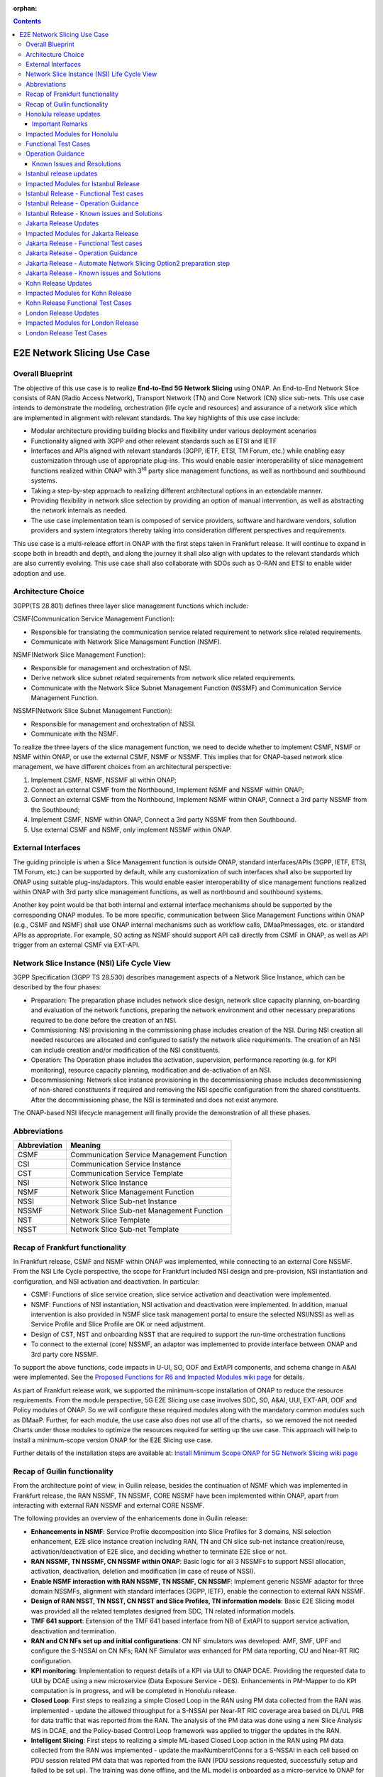 .. This file is licensed under the CREATIVE COMMONS ATTRIBUTION 4.0 INTERNATIONAL LICENSE
.. Full license text at https://creativecommons.org/licenses/by/4.0/legalcode

:orphan:

.. contents::
   :depth: 3
..
.. _docs_E2E_network_slicing:


E2E Network Slicing Use Case
============================

Overall Blueprint
-----------------
The objective of this use case is to realize **End-to-End 5G Network
Slicing** using ONAP. An End-to-End Network Slice consists of RAN (Radio
Access Network), Transport Network (TN) and Core Network (CN) slice
sub-nets. This use case intends to demonstrate the modeling,
orchestration (life cycle and resources) and assurance of a network
slice which are implemented in alignment with relevant standards. The
key highlights of this use case include:

-  Modular architecture providing building blocks and flexibility under
   various deployment scenarios

-  Functionality aligned with 3GPP and other relevant standards such as
   ETSI and IETF

-  Interfaces and APIs aligned with relevant standards (3GPP, IETF,
   ETSI, TM Forum, etc.) while enabling easy customization through use
   of appropriate plug-ins. This would enable easier interoperability of
   slice management functions realized within ONAP with 3\ :sup:`rd`
   party slice management functions, as well as northbound and
   southbound systems.

-  Taking a step-by-step approach to realizing different architectural
   options in an extendable manner.

-  Providing flexibility in network slice selection by providing an
   option of manual intervention, as well as abstracting the network
   internals as needed.

-  The use case implementation team is composed of service providers,
   software and hardware vendors, solution providers and system
   integrators thereby taking into consideration different perspectives
   and requirements.

This use case is a multi-release effort in ONAP with the first steps
taken in Frankfurt release. It will continue to expand in scope both in
breadth and depth, and along the journey it shall also align with
updates to the relevant standards which are also currently evolving.
This use case shall also collaborate with SDOs such as
O-RAN and ETSI to enable wider adoption and use.

Architecture Choice
-------------------
3GPP(TS 28.801) defines three layer slice management functions which include:

CSMF(Communication Service Management Function):

• Responsible for translating the communication service related requirement to network slice related requirements.

• Communicate with Network Slice Management Function (NSMF).

NSMF(Network Slice Management Function):

• Responsible for management and orchestration of NSI.
• Derive network slice subnet related requirements from network slice related requirements.
• Communicate with the Network Slice Subnet Management Function (NSSMF) and Communication Service Management Function.

NSSMF(Network Slice Subnet Management Function):

• Responsible for management and orchestration of NSSI.
• Communicate with the NSMF.

To realize the three layers of the slice management function, we need to decide whether to implement CSMF, NSMF or NSMF within ONAP, or use the external CSMF, NSMF or NSSMF. This implies that for ONAP-based network slice management, we have different choices from an architectural perspective:

1) Implement CSMF, NSMF, NSSMF all within ONAP;

2) Connect an external CSMF from the Northbound, Implement NSMF and NSSMF within ONAP;

3) Connect an external CSMF from the Northbound, Implement NSMF within ONAP, Connect a 3rd party NSSMF from the Southbound;

4) Implement CSMF, NSMF within ONAP, Connect a 3rd party NSSMF from then Southbound.

5) Use external CSMF and NSMF, only implement NSSMF within ONAP.

External Interfaces
-------------------
The guiding principle is when a Slice Management function is outside ONAP, standard interfaces/APIs (3GPP, IETF, ETSI, TM Forum, etc.) can be supported by default, while any customization of such interfaces shall also be supported by ONAP using suitable plug-ins/adaptors. This would enable easier interoperability of slice management functions realized within ONAP with 3rd party slice management functions, as well as northbound and southbound systems.

Another key point would be that both internal and external interface mechanisms should be supported by the corresponding ONAP modules. To be more specific, communication between Slice Management Functions within ONAP (e.g., CSMF and NSMF) shall use ONAP internal mechanisms such as workflow calls, DMaaPmessages, etc. or standard APIs as appropriate. For example, SO acting as NSMF should support API call directly from CSMF in ONAP, as well as API trigger from an external CSMF via EXT-API.

Network Slice Instance (NSI) Life Cycle View
--------------------------------------------
3GPP Specification (3GPP TS 28.530) describes management aspects of a Network Slice Instance, which can be described by the four phases:

- Preparation: The preparation phase includes network slice design, network slice capacity planning, on-boarding and evaluation of the network functions, preparing the network environment and other necessary preparations required to be done before the creation of an NSI.
- Commissioning: NSI provisioning in the commissioning phase includes creation of the NSI. During NSI creation all needed resources are allocated and configured to satisfy the network slice requirements. The creation of an NSI can include creation and/or modification of the NSI constituents.
- Operation: The Operation phase includes the activation, supervision, performance reporting (e.g. for KPI monitoring), resource capacity planning, modification and de-activation of an NSI.
- Decommissioning: Network slice instance provisioning in the decommissioning phase includes decommissioning of non-shared constituents if required and removing the NSI specific configuration from the shared constituents. After the decommissioning phase, the NSI is terminated and does not exist anymore.

The ONAP-based NSI lifecycle management will finally provide the demonstration of all these phases.

Abbreviations
-------------

+---------------+--------------------------------------------+
|  Abbreviation |                   Meaning                  |
+===============+============================================+
| CSMF          | Communication Service Management Function  |
+---------------+--------------------------------------------+
| CSI           | Communication Service Instance             |
+---------------+--------------------------------------------+
| CST           | Communication Service Template             |
+---------------+--------------------------------------------+
| NSI           | Network Slice Instance                     |
+---------------+--------------------------------------------+
| NSMF          | Network Slice Management Function          |
+---------------+--------------------------------------------+
| NSSI          | Network Slice Sub-net Instance             |
+---------------+--------------------------------------------+
| NSSMF         | Network Slice Sub-net Management Function  |
+---------------+--------------------------------------------+
| NST           | Network Slice Template                     |
+---------------+--------------------------------------------+
| NSST          | Network Slice Sub-net Template             |
+---------------+--------------------------------------------+


Recap of Frankfurt functionality
--------------------------------
In Frankfurt release, CSMF and NSMF within ONAP was implemented, while connecting to an external Core NSSMF.
From the NSI Life Cycle perspective, the scope for Frankfurt included NSI design and pre-provision, NSI instantiation
and configuration, and NSI activation and deactivation. In particular:

- CSMF: Functions of slice service creation, slice service activation and deactivation were implemented.

- NSMF: Functions of NSI instantiation, NSI activation and deactivation were implemented. In addition, manual
  intervention is also provided in NSMF slice task management portal to ensure the selected NSI/NSSI as well as
  Service Profile and Slice Profile are OK or need adjustment.

- Design of CST, NST and onboarding NSST that are required to support the run-time orchestration functions

- To connect to the external (core) NSSMF, an adaptor was implemented to provide interface between ONAP and 3rd party
  core NSSMF.

To support the above functions, code impacts in U-UI, SO, OOF and ExtAPI components, and schema change in A&AI
were implemented. See the `Proposed Functions for R6 and Impacted Modules wiki page <https://wiki.onap.org/display/DW/Proposed+Functions+for+R6+and+Impacted+Modules>`_ for details.

As part of Frankfurt release work, we supported the minimum-scope installation of ONAP to reduce the resource requirements.
From the module perspective, 5G E2E Slicing use case involves SDC, SO, A&AI, UUI, EXT-API, OOF and Policy modules of ONAP.
So we will configure these required modules along with the mandatory common modules such as DMaaP. Further, for each module,
the use case also does not use all of the charts，so we removed the not needed Charts under those modules to optimize the
resources required for setting up the use case. This approach will help to install a minimum-scope version ONAP for the
E2E Slicing use case.

Further details of the installation steps are available at: `Install Minimum Scope ONAP for 5G Network Slicing wiki page
<https://wiki.onap.org/display/DW/Install+Minimum+Scope+ONAP+for+5G+Network+Slicing>`_

Recap of Guilin functionality
-----------------------------
From the architecture point of view, in Guilin release, besides the continuation of NSMF which was implemented in
Frankfurt release, the RAN NSSMF, TN NSSMF, CORE NSSMF have been implemented within ONAP, apart from interacting with
external RAN NSSMF and external CORE NSSMF.

The following provides an overview of the enhancements done in Guilin release:

- **Enhancements in NSMF**: Service Profile decomposition into Slice Profiles for 3 domains, NSI selection enhancement,
  E2E slice instance creation including RAN, TN and CN slice sub-net instance creation/reuse, activation/deactivation
  of E2E slice, and deciding whether to terminate E2E slice or not.

- **RAN NSSMF, TN NSSMF, CN NSSMF within ONAP**: Basic logic for all 3 NSSMFs to support NSSI allocation, activation,
  deactivation, deletion and modification (in case of reuse of NSSI).

- **Enable NSMF interaction with RAN NSSMF, TN NSSMF, CN NSSMF**: Implement generic NSSMF adaptor for three domain NSSMFs,
  alignment with standard interfaces (3GPP, IETF), enable the connection to external RAN NSSMF.

- **Design of RAN NSST, TN NSST, CN NSST and Slice Profiles, TN information models**: Basic E2E Slicing model was provided
  all the related templates designed from SDC, TN related information models.

- **TMF 641 support**: Extension of the TMF 641 based interface from NB of ExtAPI to support service activation,
  deactivation and termination.

- **RAN and CN NFs set up and initial configurations**: CN NF simulators was developed: AMF, SMF, UPF and configure the
  S-NSSAI on CN NFs; RAN NF Simulator was enhanced for PM data reporting, CU and Near-RT RIC configuration.

- **KPI monitoring**: Implementation to request details of a KPI via UUI to ONAP DCAE. Providing the requested data to UUI
  by DCAE using a new microservice (Data Exposure Service - DES). Enhancements in PM-Mapper to do KPI computation is
  in progress, and will be completed in Honolulu release.

- **Closed Loop**: First steps to realizing a simple Closed Loop in the RAN using PM data collected from the RAN was
  implemented - update the allowed throughput for a S-NSSAI per Near-RT RIC coverage area based on DL/UL PRB for data
  traffic that was reported from the RAN. The analysis of the PM data was done using a new Slice Analysis MS in DCAE,
  and the Policy-based Control Loop framework was applied to trigger the updates in the RAN.

- **Intelligent Slicing**: First steps to realizing a simple ML-based Closed Loop action in the RAN using PM data collected
  from the RAN was implemented - update the maxNumberofConns for a S-NSSAI in each cell based on PDU session related
  PM data that was reported from the RAN (PDU sessions requested, successfully setup and failed to be set up). The
  training was done offline, and the ML model is onboarded as a micro-service to ONAP for demo purpose alone (it is
  not part of ONAP code/repos). The ML model provides updates to the Slice Analysis MS, which then uses the
  Policy-based Control Loop framework to trigger the updates in the RAN.

- **Modeling enhancements**: Necessary modeling enhancements to support all the above functionalities.

The base use case page for Guilin release is `E2E Network Slicing Use Case in R7 Guilin <https://wiki.onap.org/display/DW/E2E+Network+Slicing+Use+Case+in+R7+Guilin>`_.

The child wiki pages of the above page contains details of the assumptions, flows and other relevant details.

Honolulu release updates
------------------------
In Honolulu release, the following aspects were realized:

- **Modeling Enhancements** were made, details can be found at:
  `Modeling enhancements in Honolulu <https://wiki.onap.org/display/DW/Modeling+enhancements+in+Honolulu>`_.

- **Functional Enhancements**

  (a) Minor enhancements in NSMF and NSSMFs including NST Selection, Shared slices, coverageArea to
      coverageAreaTAList mapping, etc.
  (b) Enhancements related to endpoints for stitching together an end-to-end network slice
  (c) Use of CPS (instead of Config DB) to determine the list of Tracking Areas corresponding to a given
      Coverage Area (input by user). For the remaining RAN configuration data, we continue to use Config DB.
  (d) RRM Policy update by SDN-R to RAN NFs during RAN NSSI creation/reuse

- **Integration Testing**
  Continuing with integration tests deferred in Guilin release, and associated bug-fixing

Important Remarks
~~~~~~~~~~~~~~~~~~~
(a) 2 deployment scenarios for RAN NSSI are supported. In the first scenario, the RAN NSSI comprises also of
    TN Fronthaul (FH) and TN Midhaul (FH) NSSIs, and RAN NSSMF shall trigger TN NSSMF for TN FH and MH NSSI
    related actions. In the second scenario, the RAN NSSI comprises only of RAN NFs. TN NSSMF shall be triggered by
    NSMF for TN FH and MH NSSI related actions. This part is not yet implemented in NSMF within ONAP.

(b) Details of the modeling aspects, flows and other relevant info about the use case are available in:
    `R8 E2E Network Slicing Use Case <https://wiki.onap.org/display/DW/R8+E2E+Network+Slicing+use+case>`_ and its child wiki pages.


Impacted Modules for Honolulu
-----------------------------
The code-impacted modules of E2E Network Slicing in Honolulu release are:

- **UUI**: The enhancements done include:

  (a) The coverageArea The coverageArea number param is added in CSMF creation UI. Users could input
      the grid numbers to specify the area where they want the slicing service to cover.
  (b) The relation link image of AN/TN/CN has been added. Users can see the links and related params
      of the three domains.
  (c) The TN’s connection link with AN/CN has been added in NS Task management GUI.

- **AAI**: Schema changes were introduced. We added some new parameters in 2 nodes:

  (a) ‘Connectivity’ is used to store IETF/ACTN ETH service parameters. New attributes added in order
      to support the CCVPN network configuration operations on multi-domain (2+) interconnections.
  (b) ‘Vpn-binding’is used to store ACTN OTN Tunnel model’s parameters.

- **OOF**: Updates include:

  (a) NST selection is enhanced by fetching the templates from SDC directly.
  (b) coverageArea to coverageAreaTAList mapping is done by OOF (as part of Slice Profile generation)
      by accessing CPS.
  (c) Bug-fixes

- **SO**: Main updates include support of NSI shared scenarios by enhancing the interaction with OOF, AAI and
  UUI. Apart from this some updates/fixes have been made in NSMF, RAN/Core/TN NSSMF functionality in SO, for
  example:

  (a) *NSMF*: Update NSI selection process support shared NSI and add sst parameter
  (b) *AN NSSMF*: Activation flow for SDN-R interactions, allocate flow & added timeDelay in QueryJobStatus,
      support of Option 1 for topmost RAN NSSI
  (c) *CN NSSMF*: Non-shared allocate flow
  (d) *TN NSSMF*: Modify TN NSSI operation

- **CPS**: 2 APIs required for the use case are supported. The remaining yang models are also onboarded,
  however, the API work as well as further enhancements to CPS Core, NF Proxy and Template-Based Data
  Model Transformer Service shall continue beyond Honolulu.

- **SDN-R**: RRMP Policy updates, enhancements for updating the RAN configuration during slice reuse,
  closed loop and intelligent slicing.

- **DCAE**:

  (a) *KPI Computation MS*: This MS was introduced newly for computation of slice related KPIs. In this release,
      it supports basic KPI computation based on formula specified via Policy. Further details about this MS is
      available at `KPI Computation MS <https://wiki.onap.org/display/DW/DCAE+R8+KPI-Computation+ms>`_
  (b) *Slice Analysis MS*: Minor updates were done.

Apart from the above, Policy and SDC had test-only impact for this use case.

In addition:

- **Config DB** was updated to handle bugs and gaps found during testing. This is not an official ONAP component, and
  its functionality is expected to be performed fully by the Configuration Persistence Service (CPS) in future ONAP
  release (beyond Honolulu).

- **Core NF simulator** and *ACTN simulator* were also updated and checked into ONAP simulator repo.

- **RAN-Sim** has been updated to fix bugs found during testing, and also checked into ONAP simulator repo.


Functional Test Cases
---------------------
The functional testing of this use case shall cover CSMF/NSMF, the 3 NSSMFs and Closed Loop functionality. We classify the
test cases into 5 tracks: CSMF/NSMF, RAN NSSMF, Core NSSMF, TN NSSMF and Closed Loop.
Details of the test cases can be found at:
`Integration Test details for Honolulu <https://wiki.onap.org/display/DW/Integration+Test+details+for+Honolulu>`_ and its child wiki pages.


Operation Guidance
------------------
The Honolulu release setup details for the E2E Network Slicing use case will be available at the following page and its
sub-pages:
`User Operation Guide for Honolulu release <https://wiki.onap.org/display/DW/User+Operation+Guide+for+Honolulu+release>`_


Known Issues and Resolutions
~~~~~~~~~~~~~~~~~~~~~~~~~~~~~~
Details of manual configurations, work-arounds and known issues will be documented in the child wiki pages of:
`User Operation Guide for Honolulu release <https://wiki.onap.org/display/DW/User+Operation+Guide+for+Honolulu+release>`_

The foll. integration tests are carried over to Istanbul release: see `REQ-721 <https://jira.onap.org/browse/REQ-721>`_
- NSMF: Option 2 testing, remaining regression testing and service termination testing for NSMF
- RAN NSSMF: RAN NSSI termination, interactions with TN NSSMF for FH/BH NSSI reuse and some minor aspects related to SDN-R <-> RAN interaction
- TN NSSMF: Checking some minor aspects in SO for modifying TN NSSI.
- Core NSSMF: Modifying and deallocating a Core NSSI, reusing an existing Core NSSI
- KPI Computation, Closed Loop & Intelligent Slicing: Some minor aspects on SDN-R <-> RAN-Sim interface needs to be addressed.

Further details of these test cases can be found in REQ jiras for integration testing for Honolulu, and in the
use case wiki. This means that the functionality associated with these test cases may require updated versions
of the relevant components - the User Operation Guide will also be updated with details of any bug fixes
beyond Honolulu as the testing is anyhow continuing as part of Istanbul release.

Istanbul release updates
------------------------
Below aspects are covered in Istanbul release:

1. **CPS-TBDMT Enhancements** - This service shall be used to map the erstwhile Config-DB-like REST APIs to appropriate CPS API calls. The purpose of this service is to abstract the details of (possibly multiple, and complex) XPath queries from the users of CPS. It enables CPS-users to continue using simple REST API calls that are intuitive and easy-to-understand and implement. The mapping to appropriate queries to CPS (including mapping of one API call to many Xpath queries) shall be done in a generic way by the CPS-TBDMT service. In Istanbul release, following are the main enhancements done:

    - Support edit query ie. post, put and patch requests to CPS

    - Support Output Transformation

      (a) Extract desired output from the data returned from CPS.
      (b) If 'transformParam' is not defined in the template no transformation takes place.
    - Support Multiple query

      (a) Make multiple queries to CPS in single request.
      (b) If 'multipleQueryTemplateId' is mentioned in the template, it will execute this template first  and insert the result to the current template to make multiple queries to CPS.
    - Support Delete data requests to CPS

      (a) Process delete request type.
    - Support for dynamic anchor - Accept anchors at run time and execute query

2. **CPS Integration**

    - Config DB is replaced with the CPS component to read, write, update and delete the RAN Slice details. CPS APIs are accessed via CPS-TBDMT component. CPS integration with DCAE - Slice Analysis MS and OOF are completed. SDN-R integration with CPS is completed for the shared RAN Slice flow, activateRANslice and terminateRANSlice implementations are in progress.
    - A new SDN-C karaf feature is introduced to register the cm-handle (anchor) with CPS. The integration with CPS-DMI plugin will be done in Jakarta release.

3. **NSMF based TN Slices** - Support for interacting with TN NSSMF directly from NSMF for front haul and mid haul slice subnets. There will be separate SDC template for this scenario. NST will have 5 NSSTs - CN NSST, AN NSST, TN FH NSST, TN MH NSST, TN BH NSST.

4. **KPI Monitoring** - Implementation is done in KPI Computation MS to configure the required KPIs and the KPI computation formula based on policies.

5. **Closed Loop** - Closed Loop updates are sent over A1 interface to Near-RT RIC. This is done at the POC level. This will be further enhanced in Jakarta release to make use of the A1-Policy Management Service in CCSDK.

6. **Intelligent Slicing** - End to end intelligent slicing - closed loop flow is tested with the initial version of Machine Learning MS.

7. **Carry-over Testing from Honolulu Release**

    - RAN NSSMF Testing

      (a) Testing completed for the allocation, modification, activation and deactivation of the RAN slice to support option1
      (b) Integration Testing of AN NSSMF with SDNR interactions for allocate and modify flow is completed
    - E2E Testing

      (a) Service instantiation for non-shared and shared scenario and fixes to support option 1 are done
      (b) NSI selection process support for shared NSI is tested

Impacted Modules for Istanbul Release
-------------------------------------
- **SO**
    (a) Support of NSI termination by enhancing the interaction with OOF, AAI and UUI
    (b) RAN NSSI Termination support with OOF & SDN-R interactions
    (c) Bug fixes in Option 1 (CSMF, NSMF and NSSMFs are within ONAP & TN-FH, TN-MH are created by RAN NSSMF)
        - **CSMF**: Fixed sNSSAI format and updated authentication for NSMF invocation
        - **NSMF**: Fixes in NSI termination issues to support OOF interaction for NSI termination query and added subnet Type support for respective TN Domain
        - **AN NSSMF**: Fixes for different termination scenarios in Option 1
        - **CN NSSMF**: Bug fixes in shared allocate flow, modify flow and terminate flow
        - Slice Profile alignment with NSSMF
    (d) NSMF based TN Slices (TN-FH, TN-MH are created by NSMF) - Work flow changes to support this approach

- **OOF**
    (a) Integration with CPS for coverage area to coverage area TA list
    (b) Bug fixes in NxI termination

- **DCAE**
    (a) Minor changes in Slice Analysis MS to support CPS integration
    (b) KPI Computation MS in enhanced to support policy based KPIs and formula

- **SDN-R**
    (a) Bug fixes in instantiateRANSliceAllocate, instantiateRANSliceAllocateModify, activateRANSlice, terminateRANSlice Directed Graphs
    (b) CPS integration for the instantiateRANSliceAllocateModify, activateRANSlice, terminateRANSlice Directed Graphs
    (c) A new karaf feature is introduced to register the cm-handle with CPS

- **CPS-TBDMT**
    (a) This component is enhanced to support different type of queries based on templates

- **CPS**
    (a) Bug fixes and support for GET, POST, PATCH and DELETE type of queries.

Istanbul Release - Functional Test cases
----------------------------------------
**Honolulu release carry-over test cases**
    (a) Different possible scenarios of E2E Slice (eMBB) creation are tested in I-release
    (b) RAN slice Termination testing completed
    (c) Test cases to validate slice reuse and terminate using Option 2 (Core NSSMF and RAN NSSMF external) are completed

**R9 Integration Testing**
    (a) RAN NSSMF integration with CPS is covered for RANSlice modification, activation, deactivation and termination
    (b) NSMF driven TN-FH and TN-MH slices creation is tested
    (c) CPS impacts in closed loop scenario is validated and few test cases are deferred to Jakarta release

    Integration test plan is available at `Integration Testing in Istanbul Release <https://wiki.onap.org/display/DW/R9+Integration+Test+for+E2E+Network+Slicing>`_

Istanbul Release - Operation Guidance
-------------------------------------
The steps for E2E network slicing use case will be available at `User Operation Guidance - Istanbul Release <https://wiki.onap.org/pages/viewpage.action?pageId=111118867>`_. It is an update to the user manual created in Honolulu release.

Istanbul Release - Known issues and Solutions
---------------------------------------------

**REGISTER 3RD PARTY CONTROLLERS**

The ONAP TSC approved on July 9th, 2020 to change the status of ESR GUI Module
to an 'unmaintained' project. Further information about 'Unmaintained Projects'
can be found in the `ONAP Developer Wiki. <https://wiki.onap.org/x/Pw_LBQ>`__

But excluding the ESR GUI module from ONAP does not mean that the "external
system registration" mechanism is excluded; i.e. only the GUI is not available
anymore.

Nevertheless, in order to register the 3rd party controllers (like it is done
in E2E network slicing use case and recently in Cloud Leased Line "CLL" use
case as part of Intent-Based Networking), AAI's API are invoked manually.

To do so, please send the following CURL command (PUT) to your AAI, with the
attached xml payload. In the payload, please adjust the controller name (in
this case sdnc1) and the controller ip address accordingly based on your
environment:

CURL COMMAND:

.. code-block:: bash

   curl -k -X PUT https://{{your-onap-ip-address}}:30233/aai/v16/external-system/esr-thirdparty-sdnc-list/esr-thirdparty-sdnc/sdnc1 -u "AAI:AAI" -H "X-FromAppId:postman" -H "Content-Type:application/xml" -H "Accept: application/xml" -H "X-TransactionId:9999" -d @/home/onap/esr-registration-controller-1.xml


PAYLOAD (esr-registration-controller-1.xml):

.. code-block:: xml

  <?xml version="1.0" encoding="UTF-8"?>
  <esr-thirdparty-sdnc xmlns="http://org.onap.aai.inventory/v16">
      <thirdparty-sdnc-id>sdnc1</thirdparty-sdnc-id>
      <location>Core</location>
      <product-name>TSDN</product-name>
      <esr-system-info-list>
          <esr-system-info>
              <esr-system-info-id>sdnc1</esr-system-info-id>
              <system-name>sdnc1</system-name>
              <type>WAN</type>
              <vendor>Huawei</vendor>
              <version>V3R1</version>
              <service-url>http://192.168.198.10:18181</service-url>
              <user-name>onos</user-name>
              <password>rocks</password>
              <system-type>nce-t-controller</system-type>
              <protocol>RESTCONF</protocol>
              <ssl-cacert>example-ssl-cacert-val-20589</ssl-cacert>
              <ssl-insecure>true</ssl-insecure>
              <ip-address>192.168.198.10</ip-address>
              <port>26335</port>
              <cloud-domain>example-cloud-domain-val-76077</cloud-domain>
              <default-tenant>example-default-tenant-val-71148</default-tenant>
              <passive>true</passive>
              <remote-path>example-remotepath-val-5833</remote-path>
              <system-status>example-system-status-val-23435</system-status>
          </esr-system-info>
      </esr-system-info-list>
  </esr-thirdparty-sdnc>


Additional issues occurred during the deployment and integration testing will be
listed in the ONAP Developer Wiki at `Network Slicing - Issues and Solutions <https://wiki.onap.org/display/DW/Network+Slicing+-+Issues+and+Solutions>`_

Jakarta Release Updates
-----------------------
In Jakarta release, the following aspects are covered:

1. **E2E Network Slicing Solution**
    - Slice selection based on resource occupancy level. With this enhancement, NSMF/NSSMF is able to monitor and update resource levels at NSI/NSSI level. OOF returns the solution for NSI/NSSI selection based on the criteria. In case of shared scenario, NSI/NSSI can be shareable only if sufficient resources are available in the network. RAN NSSMF’s resource occupancy is considered for this release. Resource occupancy of Core and TN NSSMFs will be considered in future releases.
2. **RAN Slicing**
    - Optimization of cm-handle registration with CPS-DMI Plugin for RAN NF instances to upload yang model.
    - CPS integration with SDN-R for RAN slice allocation and reconfiguration scenarios
    - CPS integration stabilization for RAN slice activate/deactivate and terminate scenarios. Validation and bug fix for CPS integration of RAN slice lifecycle.
3. **Transport Slicing**
    - OOF involvement in TN slice reuse and terminate scenarios
       - Implementation of the call to OOF for allocateNSSI to enable TN NSSI reuse in TN NSSMF
       - Implementation of the call to OOF for terminateNxi API to deallocate TN NSSI (which may not be terminated even when NSI is terminated) in TN NSSMF
    - Closed-loop enhancement in CCVPN to support Transport Slicing’s closed-loop (Covered in CCVPN use case).
4. **Closed Loop**
    - IBN based Closed loop for Network Slicing. This enhancement makes use of intents and Machine Learning models for closed loop. ML prediction microservice enhancement is done as a POC work in Jakarta release.
    - CPS integration stabilization, which validates and enhances CPS integration for closed loop.
5. **Carryover tests from Istanbul release**
    - Option-1 (internal NSMF, NSMF and NSSMF)
       - Pending test cases for E2E Slice termination
    - Bug fixes and testing for Core slicing
       - NF instantiation issue with same NSST
       - Multiple non-share Core slice creation issue

Impacted Modules for Jakarta Release
------------------------------------
- **SO**: Requirements below are identified for Jakarta release and have impacts in SO component:
     (1) Use of Optimization solution (OOF) in allocateNSSI, deallocateNSSI in TN NSSMF
     (2) Bug fixes/enhancements of carryover test cases from Istanbul release

- **OOF**: OOF component has an impact for the requirement below:
     (1) NSI/NSSI Selection enhancements based on resource occupancy levels

- **DCAE**: The requirements below are identified for Jakarta release and have impacts in DCAE component:
     (1) Slice selection taking into consideration of resource occupancy levels
     (2) CPS integration in closed loop – This was done in I-release. Expecting minor enhancements in Slice Analysis MS once after the other components impacts w.r.t CPS integration and E2E testing are completed.
     (3) IBN based Closed loop for Network Slicing - This will have impact in E2E Slicing closed loop and TN Slicing closed loop.

- **CCSDK**: The requirements below are identified for network slicing use case in Jakarta release and have impacts in CCSDK component. Most of these requirements fall under the category of CPS integration.
      (1) Optimizing cm-handle registration with CPS-DMI Plugin to upload yang model
      (2) CPS Integration with SDN-R for RAN Slice allocate and reconfigure scenarios
      (3) CPS Integration Stabilization - RAN Slice activate/deactivate and terminate scenarios

Jakarta Release - Functional Test cases
---------------------------------------
The functional testing of this use case covers CSMF/NSMF, RAN/CN/TN NSSMFs and Closed Loop functionality. Test cases are classified into 5 tracks: E2E network slicing, RAN NSSMF, TN NSSMF, Closed Loop and carryover testing. Details of the test cases can be found at: `E2E Network Slicing Tests for Jakarta Release <https://wiki.onap.org/display/DW/E2E+Network+Slicing+Integration+Tests+for+Jakarta+Release>`_ and its child wiki pages.

Jakarta Release - Operation Guidance
------------------------------------
The setup and operation details for E2E network slicing use case are available at `User Operation Guidance - Jakarta Release <https://wiki.onap.org/display/DW/User+Operation+Guidance+-+Jakarta+Release>`_.

Jakarta Release - Automate Network Slicing Option2 preparation step
-------------------------------------------------------------------

Automation of the Network Slicing Option2 use case is under development. At this moment automation of the preparation step is completed, with the source code under `SMO package repo <https://github.com/sebdet/oran-deployment>`_. The detailed introduction of the framework can be found at `SMO package introduction <https://wiki.o-ran-sc.org/display/IAT/Automated+deployment+and+testing+-+using+SMO+package+and+ONAP+Python+SDK>`_.

The preparation scripts are python scripts, based on the ONAP pythonsdk framework. More libraries are added under SMO package in order to run the preparation scripts.

The preparation scripts locate in folder **test/pythonsdk/src/orantests/network_slicing**. Before running the script, please open **settings.py** under folder **test/pythonsdk/src/orantests/configuration**. Make sure the URL settings for all the components are the good values.

If the settings are good, go to folder **test/pythonsdk/src/orantests/network-slicing** and run the following command to trigger the preparation script:


.. code-block:: bash

    cd ./test/pythonsdk/src/orantests/network-slicing
    tox -e ns-tests

The command will trigger the main script **test_network_slicing.py**, which in turn triggers the preparation script of each component.

The whole preparation process will configure the components and also verifies a bit whether the configuration was done successfully at the end of each step.

The whole process may take about 1 hour to complete. You can monitor the progress using the log file **pythonsdk.debug.log** located in the folder **network_slicing/preparation**.

If everything goes fine, you will see similar logs as shown below in the end.

.. image:: files/ns_automation/ns_automation_suc.png

If things goes wrong, please read the logs to identify which part has go wrong and try to fix that step manually.

Then you can update the **test_network_slicing.py**, disable steps that are already complete, and replay the tox command to complete the rest of the configuration.


Please note, when checking **test_network_slicing.py** in details, you will find some of the preparation steps might require extra input parameters, such as **cst_id**, **cst_invariant_id** and **sp_id**. These values could be found in both logs and SDC UI.

.. image:: files/ns_automation/ns_automation_test_class.png

In case it failed in the middle of the SDC template creation, please update the **sdc_template_suffix** variable inside the **test_network_slicing.py** and then rerun the script with tox command.

Since SDC doesn't support creating template with the same name, neither deleting of any templates, you have to add a suffix to the original name to create template with a new name.

.. image:: files/ns_automation/ns_automation_sdc_suffix.png


Jakarta Release - Known issues and Solutions
--------------------------------------------
Details of up to date manual configurations, known issues, solutions and work-arounds can be found in the following wiki page: `Jakarta Release - Issues and Solutions <https://wiki.onap.org/display/DW/Jakarta+Release+-+Issues+and+Solutions>`_.

Kohn Release Updates
-----------------------
In Kohn release, the following enhancements are implemented:

- IBN driven E2E Network Slicing support including enhancement to Slice Analysis MS to listen to real-time user intents posted by AAI using DCAE SDK dmaap-client lib and and report slice KPI to UUI.
- KPI computation enhancements including new KPI added and new UUI display design, KPI spanning multiple resources, error handling for missing counters.
- DCAE R11 global requirements contribution `(See the wikipage here) <https://wiki.onap.org/display/DW/R11+Global+requirements+Contribution>`_.

Kohn release also fixed a few critical bugs in Jakarta release.

Impacted Modules for Kohn Release
------------------------------------
- **DCAE**: Requirements below for Kohn release have impacts on DCAE component:
     (1) Enhancement to Slice Analysis MS
     (2) KPI computation enhancements
     (3) DCAE R11 global requirements and bug fixes

- **UUI**: Requirements below for Kohn release have impacts on UUI component
     (1) Slicing KPI monitoring and display for IBN driven network slicing

Kohn Release Functional Test Cases
---------------------------------------
Details of the test cases can be found at: `E2E Network Slicing Tests for Kohn Release <https://wiki.onap.org/display/DW/E2E+Network+Slicing+Integration+Tests+for+Kohn+Release>`_ and its child wiki pages.

London Release Updates
-----------------------
The following enhancements are added to the London release:

- Support of 3GPP 28.532 based APIs for network slicing

Impacted Modules for London Release
------------------------------------
- **SO**: Requirements below for London release have impacts on SO component:
     (1) Enhancement to SO macro flow to support 3GPP 28.532 based APIs for network slicing
     (2) NSST selection APIs for integration with OOF

- **OOF**: Requirements below for Londond release have impacts on OOF component:
     (1) NSST selection APIs for integration with SO

London Release Test Cases
---------------------------------------
Details of the test cases can be found at: `E2E Network Slicing Tests for London Release <https://wiki.onap.org/display/DW/E2E+Network+Slicing+Integration+Testing+for+London+Release>`_.
